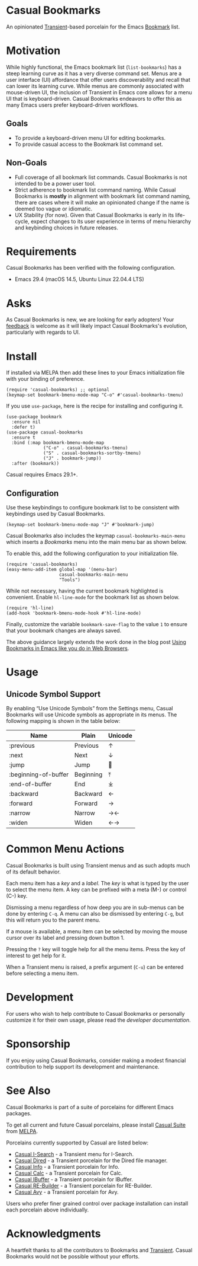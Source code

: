 [[https://melpa.org/#/casual-bookmarks][file:https://melpa.org/packages/casual-bookmarks-badge.svg]]

* Casual Bookmarks
An opinionated [[https://github.com/magit/transient][Transient]]-based porcelain for the Emacs [[https://www.gnu.org/software/emacs/manual/html_node/emacs/Bookmarks.html][Bookmark]] list.

[[file:docs/images/casual-bookmarks-screenshot.png]]

* Motivation
While highly functional, the Emacs bookmark list (~list-bookmarks~) has a steep learning curve as it has a very diverse command set. Menus are a user interface (UI) affordance that offer users discoverability and recall that can lower its learning curve. While menus are commonly associated with mouse-driven UI, the inclusion of Transient in Emacs core allows for a menu UI that is keyboard-driven. Casual Bookmarks endeavors to offer this as many Emacs users prefer keyboard-driven workflows.

** Goals
- To provide a keyboard-driven menu UI for editing bookmarks.
- To provide casual access to the Bookmark list command set.

** Non-Goals
- Full coverage of all bookmark list commands. Casual Bookmarks is not intended to be a power user tool.
- Strict adherence to bookmark list command naming. While Casual Bookmarks is *mostly* in alignment with bookmark list command naming, there are cases where it will make an opinionated change if the name is deemed too vague or idiomatic.
- UX Stability (for now). Given that Casual Bookmarks is early in its life-cycle, expect changes to its user experience in terms of menu hierarchy and keybinding choices in future releases.

* Requirements
Casual Bookmarks has been verified with the following configuration. 
- Emacs 29.4 (macOS 14.5, Ubuntu Linux 22.04.4 LTS)

* Asks
As Casual Bookmarks is new, we are looking for early adopters! Your [[https://github.com/kickingvegas/casual-bookmarks/discussions][feedback]] is welcome as it will likely impact Casual Bookmarks's evolution, particularly with regards to UI.

* Install
If installed via MELPA then add these lines to your Emacs initialization file with your binding of preference. 
#+begin_src elisp :lexical no
  (require 'casual-bookmarks) ;; optional
  (keymap-set bookmark-bmenu-mode-map "C-o" #'casual-bookmarks-tmenu)
#+end_src

If you use ~use-package~, here is the recipe for installing and configuring it.
#+begin_src elisp :lexical no
  (use-package bookmark
    :ensure nil
    :defer t)
  (use-package casual-bookmarks
    :ensure t
    :bind (:map bookmark-bmenu-mode-map
                ("C-o" . casual-bookmarks-tmenu)
                ("S" . casual-bookmarks-sortby-tmenu)
                ("J" . bookmark-jump))
    :after (bookmark))
#+end_src

Casual requires Emacs 29.1+.

** Configuration
Use these keybindings to configure bookmark list to be consistent with keybindings used by Casual Bookmarks.

#+begin_src elisp :lexical no
  (keymap-set bookmark-bmenu-mode-map "J" #'bookmark-jump)
#+end_src

Casual Bookmarks also includes the keymap ~casual-bookmarks-main-menu~ which inserts a /Bookmarks/ menu into the main menu bar as shown below.

[[file:docs/images/bookmarks-main-menu.png]]

To enable this, add the following configuration to your initialization file.

#+begin_src elisp :lexical no
  (require 'casual-bookmarks)
  (easy-menu-add-item global-map '(menu-bar)
                      casual-bookmarks-main-menu
                      "Tools")
#+end_src

While not necessary, having the current bookmark highlighted is convenient. Enable  ~hl-line-mode~ for the bookmark list as shown below.

#+begin_src elisp :lexical no
  (require 'hl-line)
  (add-hook 'bookmark-bmenu-mode-hook #'hl-line-mode)
#+end_src

Finally, customize the variable ~bookmark-save-flag~ to the value ~1~ to ensure that your bookmark changes are always saved.

The above guidance largely extends the work done in the blog post [[http://yummymelon.com/devnull/using-bookmarks-in-emacs-like-you-do-in-web-browsers.html][Using Bookmarks in Emacs like you do in Web Browsers]]. 

* Usage

** Unicode Symbol Support
[[file:docs/images/casual-bookmarks-unicode-screenshot.png]]

By enabling “Use Unicode Symbols” from the Settings menu, Casual Bookmarks will use Unicode symbols as appropriate in its menus. The following mapping is shown in the table below:

| Name                 | Plain     | Unicode |
|----------------------+-----------+---------|
| :previous            | Previous  | ↑       |
| :next                | Next      | ↓       |
| :jump                | Jump      | 🚀     |
| :beginning-of-buffer | Beginning | ⤒      |
| :end-of-buffer       | End       | ⤓      |
| :backward            | Backward  | ←       |
| :forward             | Forward   | →       |
| :narrow              | Narrow    | →←      |
| :widen               | Widen     | ←→      |

* Common Menu Actions
Casual Bookmarks is built using Transient menus and as such adopts much of its default behavior.

Each menu item has a /key/ and a /label/. The /key/ is what is typed by the user to select the menu item. A key can be prefixed with a meta (M-) or control (C-) key. 

Dismissing a menu regardless of how deep you are in sub-menus can be done by entering ~C-q~. A menu can also be dismissed by entering ~C-g~, but this will return you to the parent menu.

If a mouse is available, a menu item can be selected by moving the mouse cursor over its label and pressing down button 1.

Pressing the ~?~ key will toggle help for all the menu items. Press the key of interest to get help for it.

When a Transient menu is raised, a prefix argument (~C-u~) can be entered before selecting a menu item.

* Development
For users who wish to help contribute to Casual Bookmarks or personally customize it for their own usage, please read the [[docs/developer.org][developer documentation]].

* Sponsorship
If you enjoy using Casual Bookmarks, consider making a modest financial contribution to help support its development and maintenance.

[[https://www.buymeacoffee.com/kickingvegas][file:docs/images/default-yellow.png]]

* See Also
Casual Bookmarks is part of a suite of porcelains for different Emacs packages.

To get all current and future Casual porcelains, please install [[https://github.com/kickingvegas/casual-suite][Casual Suite]] from [[https://melpa.org/#/casual-suite][MELPA]].

Porcelains currently supported by Casual are listed below:

- [[https://github.com/kickingvegas/casual-isearch][Casual I-Search]] - a Transient menu for I-Search.
- [[https://github.com/kickingvegas/casual-dired][Casual Dired]] - a Transient porcelain for the Dired file manager.
- [[https://github.com/kickingvegas/casual-info][Casual Info]] - a Transient porcelain for Info.  
- [[https://github.com/kickingvegas/casual-calc][Casual Calc]] - a Transient porcelain for Calc.
- [[https://github.com/kickingvegas/casual-ibuffer][Casual IBuffer]] - a Transient porcelain for IBuffer.
- [[https://github.com/kickingvegas/casual-re-builder][Casual RE-Builder]] - a Transient porcelain for RE-Builder.  
- [[https://github.com/kickingvegas/casual-avy][Casual Avy]] - a Transient porcelain for Avy.

Users who prefer finer grained control over package installation can install each porcelain above individually.

* Acknowledgments
A heartfelt thanks to all the contributors to Bookmarks and [[https://github.com/magit/transient][Transient]]. Casual Bookmarks would not be possible without your efforts.

